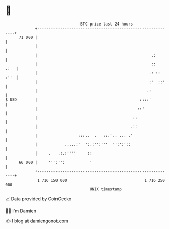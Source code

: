 * 👋

#+begin_example
                                    BTC price last 24 hours                    
                +------------------------------------------------------------+ 
         71 000 |                                                            | 
                |                                                            | 
                |                                                  .:        | 
                |                                                  ::   .:   | 
                |                                                 .: :: :''  | 
                |                                                 :'  ::'    | 
                |                                                .:          | 
   $ USD        |                                             ::::'          | 
                |                                            ::'             | 
                |                                          ::                | 
                |                                         .::                | 
                |                  :::..  .   ::.'.. ... .'                  | 
                |            .....:'  ':.:'':'''  '':':'::                   | 
                |     .   .:.:'''''    ::                                    | 
         66 000 |     ''':'':           '                                    | 
                +------------------------------------------------------------+ 
                 1 716 150 000                                  1 716 250 000  
                                        UNIX timestamp                         
#+end_example
📈 Data provided by CoinGecko

🧑‍💻 I'm Damien

✍️ I blog at [[https://www.damiengonot.com][damiengonot.com]]
